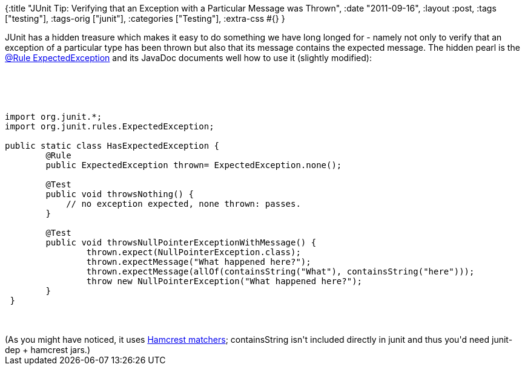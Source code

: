 {:title
 "JUnit Tip: Verifying that an Exception with a Particular Message was Thrown",
 :date "2011-09-16",
 :layout :post,
 :tags ["testing"],
 :tags-orig ["junit"],
 :categories ["Testing"],
 :extra-css #{}
}

++++
JUnit has a hidden treasure which makes it easy to do something we have long longed for - namely not only to verify that an exception of a particular type has been thrown but also that its message contains the expected message. The hidden pearl is the <a href="https://kentbeck.github.com/junit/javadoc/latest/index.html?org/junit/rules/ExpectedException.html">@Rule ExpectedException</a> and its JavaDoc documents well how to use it (slightly modified):<br><br><!--more--><br><br><pre><code>
import org.junit.*;
import org.junit.rules.ExpectedException;<br><br>public static class HasExpectedException {
        @Rule
        public ExpectedException thrown= ExpectedException.none();<br><br>        @Test
        public void throwsNothing() {
            // no exception expected, none thrown: passes.
        }<br><br>        @Test
        public void throwsNullPointerExceptionWithMessage() {
                thrown.expect(NullPointerException.class);
                thrown.expectMessage(&quot;What happened here?&quot;);
                thrown.expectMessage(allOf(containsString(&quot;What&quot;), containsString(&quot;here&quot;)));
                throw new NullPointerException(&quot;What happened here?&quot;);
        }
 }
</code></pre><br><br>(As you might have noticed, it uses <a href="https://code.google.com/p/hamcrest/wiki/Tutorial">Hamcrest matchers</a>; containsString isn't included directly in junit and thus you'd need junit-dep + hamcrest jars.)
++++
